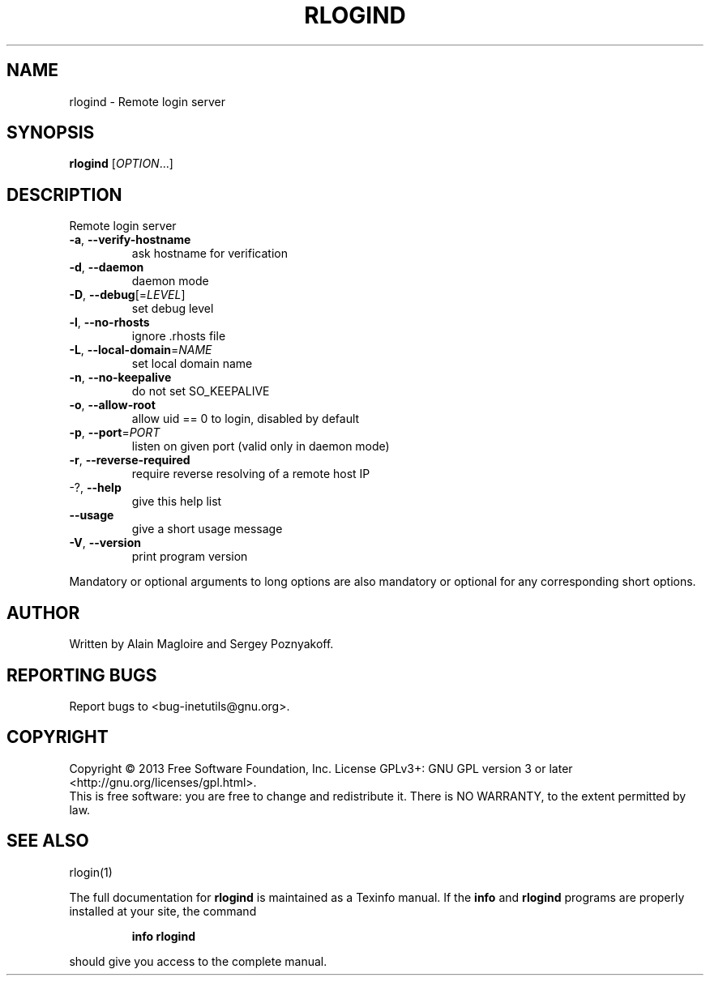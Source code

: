 .\" DO NOT MODIFY THIS FILE!  It was generated by help2man 1.40.13.
.TH RLOGIND "8" "June 2013" "GNU inetutils 1.9.1-dirty" "System Administration Utilities"
.SH NAME
rlogind \- Remote login server
.SH SYNOPSIS
.B rlogind
[\fIOPTION\fR...]
.SH DESCRIPTION
Remote login server
.TP
\fB\-a\fR, \fB\-\-verify\-hostname\fR
ask hostname for verification
.TP
\fB\-d\fR, \fB\-\-daemon\fR
daemon mode
.TP
\fB\-D\fR, \fB\-\-debug\fR[=\fILEVEL\fR]
set debug level
.TP
\fB\-l\fR, \fB\-\-no\-rhosts\fR
ignore .rhosts file
.TP
\fB\-L\fR, \fB\-\-local\-domain\fR=\fINAME\fR
set local domain name
.TP
\fB\-n\fR, \fB\-\-no\-keepalive\fR
do not set SO_KEEPALIVE
.TP
\fB\-o\fR, \fB\-\-allow\-root\fR
allow uid == 0 to login, disabled by default
.TP
\fB\-p\fR, \fB\-\-port\fR=\fIPORT\fR
listen on given port (valid only in daemon mode)
.TP
\fB\-r\fR, \fB\-\-reverse\-required\fR
require reverse resolving of a remote host IP
.TP
\-?, \fB\-\-help\fR
give this help list
.TP
\fB\-\-usage\fR
give a short usage message
.TP
\fB\-V\fR, \fB\-\-version\fR
print program version
.PP
Mandatory or optional arguments to long options are also mandatory or optional
for any corresponding short options.
.SH AUTHOR
Written by Alain Magloire and Sergey Poznyakoff.
.SH "REPORTING BUGS"
Report bugs to <bug\-inetutils@gnu.org>.
.SH COPYRIGHT
Copyright \(co 2013 Free Software Foundation, Inc.
License GPLv3+: GNU GPL version 3 or later <http://gnu.org/licenses/gpl.html>.
.br
This is free software: you are free to change and redistribute it.
There is NO WARRANTY, to the extent permitted by law.
.SH "SEE ALSO"
rlogin(1)
.PP
The full documentation for
.B rlogind
is maintained as a Texinfo manual.  If the
.B info
and
.B rlogind
programs are properly installed at your site, the command
.IP
.B info rlogind
.PP
should give you access to the complete manual.
